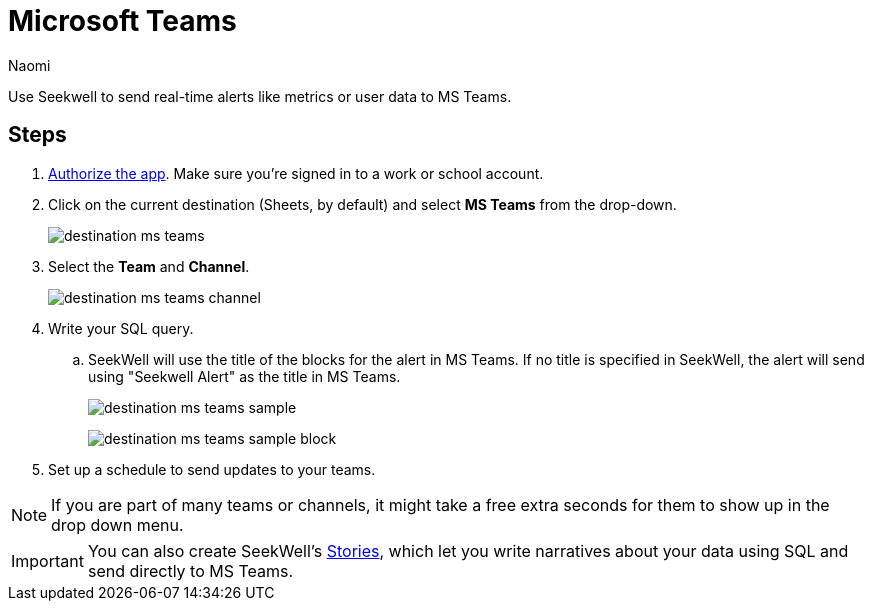 = Microsoft Teams
:last_updated: 6/28/2022
:author: Naomi
:linkattrs:
:experimental:
:page-layout: default-seekwell
:description: Send real-time alerts like metrics or user data to MS Teams.

// destination

Use Seekwell to send real-time alerts like metrics or user data to MS Teams.

== Steps

// link to MS authorize site missing

. link:https://slack.com/oauth/authorize?client_id=274525912167.273518441556&scope=files:read,im:history,channels:history,commands,channels:read,users.profile:read,files:write:user,chat:write:bot,users:read,users:read.email,groups:history,mpim:history,im:read,mpim:read,groups:read,bot[Authorize the app,window=_blank]. Make sure you're signed in to a work or school account.

. Click on the current destination (Sheets, by default) and select *MS Teams* from the drop-down.
+
image:destination-ms-teams.png[]

. Select the *Team* and *Channel*.
+
image:destination-ms-teams-channel.png[]

. Write your SQL query.

.. SeekWell will use the title of the blocks for the alert in MS Teams. If no title is specified in SeekWell, the alert will send using "Seekwell Alert" as the title in MS Teams.
+
image:destination-ms-teams-sample.png[]
+
image:destination-ms-teams-sample-block.png[]

. Set up a schedule to send updates to your teams.

NOTE: If you are part of many teams or channels, it might take a free extra seconds for them to show up in the drop down menu.

IMPORTANT: You can also create SeekWell's xref:stories.adoc[Stories], which let you write narratives about your data using SQL and send directly to MS Teams.
